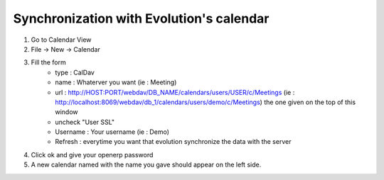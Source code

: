 =========================================
Synchronization with Evolution's calendar
=========================================

1. Go to Calendar View

2. File -> New -> Calendar

3. Fill the form 
    - type : CalDav
    - name : Whaterver you want (ie : Meeting)
    - url : http://HOST:PORT/webdav/DB_NAME/calendars/users/USER/c/Meetings (ie :
      http://localhost:8069/webdav/db_1/calendars/users/demo/c/Meetings) 
      the one given on the top of this window
    - uncheck "User SSL"
    - Username : Your username (ie : Demo)
    - Refresh : everytime you want that evolution synchronize the data with the server

4. Click ok and give your openerp password

5. A new calendar named with the name you gave should appear on the left side.


